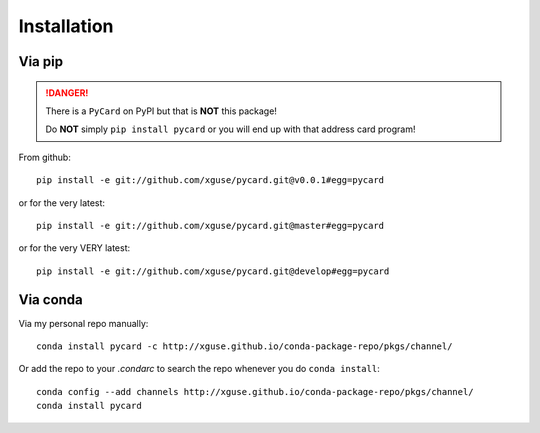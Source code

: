 ============
Installation
============

Via pip
-------

.. danger::
    There is a ``PyCard`` on PyPI but that is **NOT** this package!

    Do **NOT** simply ``pip install pycard`` or you will end up with that address card program!

From github::

    pip install -e git://github.com/xguse/pycard.git@v0.0.1#egg=pycard

or for the very latest::

    pip install -e git://github.com/xguse/pycard.git@master#egg=pycard

or for the very VERY latest::

    pip install -e git://github.com/xguse/pycard.git@develop#egg=pycard


Via conda
---------

Via my personal repo manually::

    conda install pycard -c http://xguse.github.io/conda-package-repo/pkgs/channel/


Or add the repo to your `.condarc` to search the repo whenever you do ``conda install``::

    conda config --add channels http://xguse.github.io/conda-package-repo/pkgs/channel/
    conda install pycard
